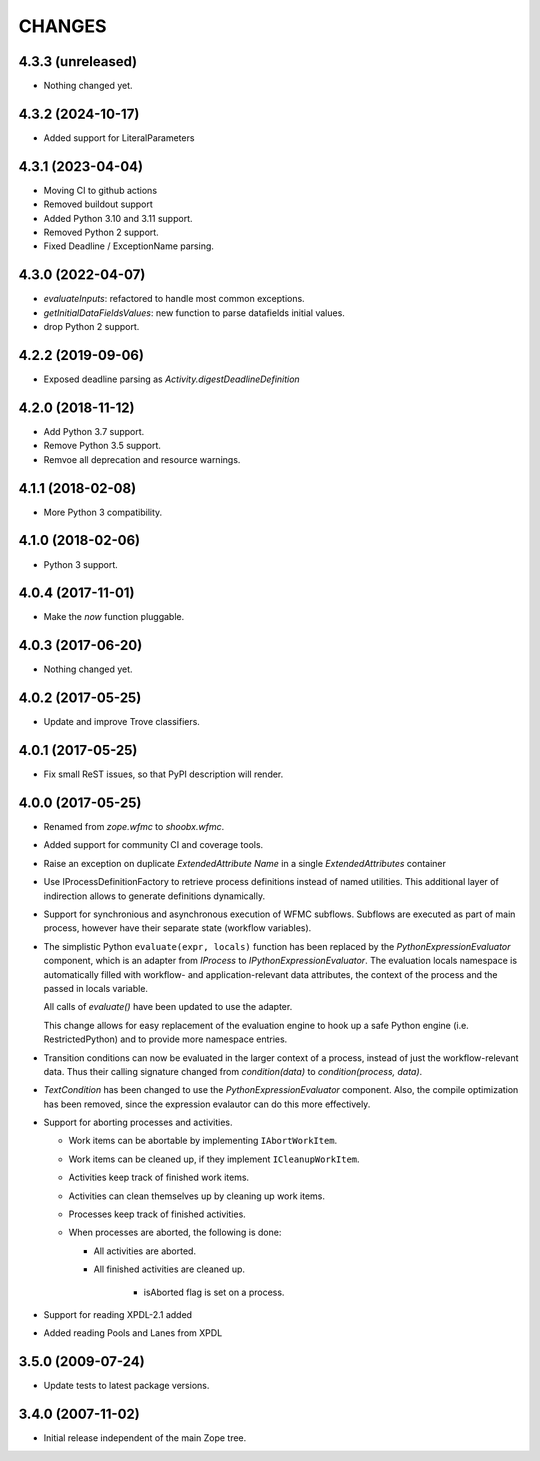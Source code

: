 =======
CHANGES
=======

4.3.3 (unreleased)
------------------

- Nothing changed yet.


4.3.2 (2024-10-17)
------------------

- Added support for LiteralParameters


4.3.1 (2023-04-04)
------------------

- Moving CI to github actions

- Removed buildout support

- Added Python 3.10 and 3.11 support.

- Removed Python 2 support.

- Fixed Deadline / ExceptionName parsing.


4.3.0 (2022-04-07)
------------------

- `evaluateInputs`: refactored to handle most common exceptions.

- `getInitialDataFieldsValues`: new function to parse datafields initial values.

- drop Python 2 support.

4.2.2 (2019-09-06)
------------------

- Exposed deadline parsing as `Activity.digestDeadlineDefinition`


4.2.0 (2018-11-12)
------------------

- Add Python 3.7 support.

- Remove Python 3.5 support.

- Remvoe all deprecation and resource warnings.


4.1.1 (2018-02-08)
------------------

- More Python 3 compatibility.


4.1.0 (2018-02-06)
------------------

- Python 3 support.


4.0.4 (2017-11-01)
------------------

- Make the `now` function pluggable.


4.0.3 (2017-06-20)
------------------

- Nothing changed yet.


4.0.2 (2017-05-25)
------------------

- Update and improve Trove classifiers.


4.0.1 (2017-05-25)
------------------

- Fix small ReST issues, so that PyPI description will render.


4.0.0 (2017-05-25)
------------------

- Renamed from `zope.wfmc` to `shoobx.wfmc`.

- Added support for community CI and coverage tools.

- Raise an exception on duplicate `ExtendedAttribute` `Name` in a single
  `ExtendedAttributes` container

- Use IProcessDefinitionFactory to retrieve process definitions instead of
  named utilities. This additional layer of indirection allows to generate
  definitions dynamically.

- Support for synchronious and asynchronous execution of WFMC subflows.
  Subflows are executed   as part of main process, however have their separate
  state (workflow variables).

- The simplistic Python ``evaluate(expr, locals)`` function has been replaced
  by the `PythonExpressionEvaluator` component, which is an adapter from
  `IProcess` to `IPythonExpressionEvaluator`. The evaluation locals namespace
  is automatically filled with workflow- and application-relevant data
  attributes, the context of the process and the passed in locals variable.

  All calls of `evaluate()` have been updated to use the adapter.

  This change allows for easy replacement of the evaluation engine to hook up
  a safe Python engine (i.e. RestrictedPython) and to provide more namespace
  entries.

- Transition conditions can now be evaluated in the larger context of a
  process, instead of just the workflow-relevant data. Thus their calling
  signature changed from `condition(data)` to `condition(process, data)`.

- `TextCondition` has been changed to use the `PythonExpressionEvaluator`
  component. Also, the compile optimization has been removed, since the
  expression evalautor can do this more effectively.

- Support for aborting processes and activities.

  * Work items can be abortable by implementing ``IAbortWorkItem``.

  * Work items can be cleaned up, if they implement ``ICleanupWorkItem``.

  * Activities keep track of finished work items.

  * Activities can clean themselves up by cleaning up work items.

  * Processes keep track of finished activities.

  * When processes are aborted, the following is done:

    + All activities are aborted.

    + All finished activities are cleaned up.

	+ isAborted flag is set on a process.

- Support for reading XPDL-2.1 added

- Added reading Pools and Lanes from XPDL


3.5.0 (2009-07-24)
------------------

- Update tests to latest package versions.


3.4.0 (2007-11-02)
------------------

- Initial release independent of the main Zope tree.
